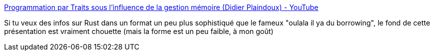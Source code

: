 :jbake-type: post
:jbake-status: published
:jbake-title: Programmation par Traits sous l'influence de la gestion mémoire (Didier Plaindoux) - YouTube
:jbake-tags: rust,programming,présentation,mémoire,type,performance,_mois_févr.,_année_2020
:jbake-date: 2020-02-09
:jbake-depth: ../
:jbake-uri: shaarli/1581272080000.adoc
:jbake-source: https://nicolas-delsaux.hd.free.fr/Shaarli?searchterm=https%3A%2F%2Fwww.youtube.com%2Fwatch%3Fv%3DszrR4Klixdk%26list%3DWL%26index%3D3%26t%3D0s&searchtags=rust+programming+pr%C3%A9sentation+m%C3%A9moire+type+performance+_mois_f%C3%A9vr.+_ann%C3%A9e_2020
:jbake-style: shaarli

https://www.youtube.com/watch?v=szrR4Klixdk&list=WL&index=3&t=0s[Programmation par Traits sous l'influence de la gestion mémoire (Didier Plaindoux) - YouTube]

Si tu veux des infos sur Rust dans un format un peu plus sophistiqué que le fameux "oulala il ya du borrowing", le fond de cette présentation est vraiment chouette (mais la forme est un peu faible, à mon goût)
